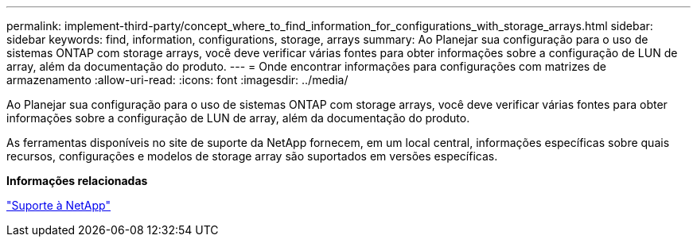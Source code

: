 ---
permalink: implement-third-party/concept_where_to_find_information_for_configurations_with_storage_arrays.html 
sidebar: sidebar 
keywords: find, information, configurations, storage, arrays 
summary: Ao Planejar sua configuração para o uso de sistemas ONTAP com storage arrays, você deve verificar várias fontes para obter informações sobre a configuração de LUN de array, além da documentação do produto. 
---
= Onde encontrar informações para configurações com matrizes de armazenamento
:allow-uri-read: 
:icons: font
:imagesdir: ../media/


[role="lead"]
Ao Planejar sua configuração para o uso de sistemas ONTAP com storage arrays, você deve verificar várias fontes para obter informações sobre a configuração de LUN de array, além da documentação do produto.

As ferramentas disponíveis no site de suporte da NetApp fornecem, em um local central, informações específicas sobre quais recursos, configurações e modelos de storage array são suportados em versões específicas.

*Informações relacionadas*

https://mysupport.netapp.com/site/global/dashboard["Suporte à NetApp"]
